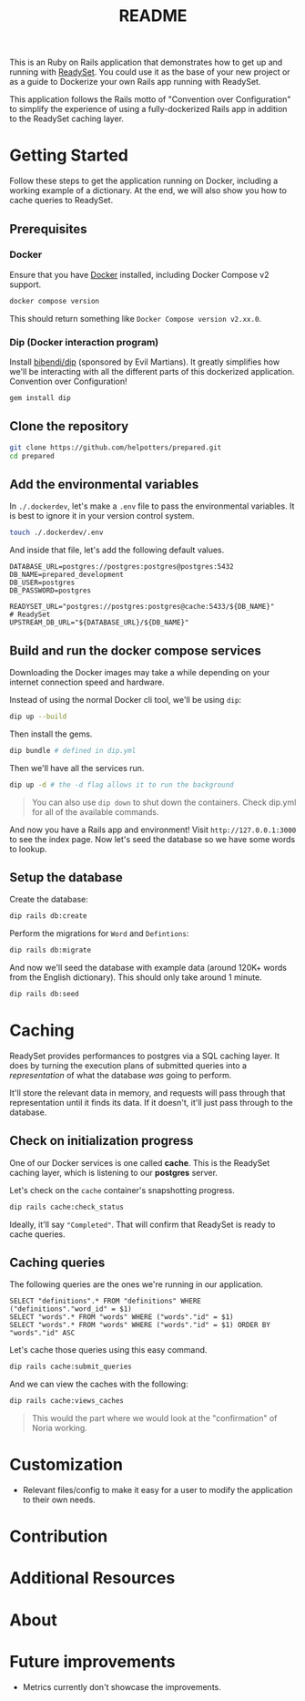 #+title: README
[[./project-logo.png]]

This is an Ruby on Rails application that demonstrates how to get up and running with [[https://github.com/readysettech/readyset][ReadySet]]. You could use it as the base of your new project or as a guide to Dockerize your own Rails app running with ReadySet.

This application follows the Rails motto of "Convention over Configuration" to simplify the experience of using a fully-dockerized Rails app in addition to the ReadySet caching layer.
* Getting Started
Follow these steps to get the application running on Docker, including a working example of a dictionary. At the end, we will also show you how to cache queries to ReadySet.
** Prerequisites
*** Docker
Ensure that you have [[https://docs.docker.com/get-docker/][Docker]] installed, including Docker Compose v2 support.

#+begin_src bash
docker compose version
#+end_src
This should return something like =Docker Compose version v2.xx.0=.
*** Dip (Docker interaction program)
Install [[https://github.com/bibendi/dip][bibendi/dip]] (sponsored by Evil Martians). It greatly simplifies how we'll be interacting with all the different parts of this dockerized application. Convention over Configuration!
  #+begin_src bash
gem install dip
  #+end_src
** Clone the repository
#+begin_src bash
git clone https://github.com/helpotters/prepared.git
cd prepared
#+end_src
** Add the environmental variables
In =./.dockerdev=, let's make a =.env= file to pass the environmental variables. It is best to ignore it in your version control system.

#+begin_src bash
touch ./.dockerdev/.env
#+end_src

And inside that file, let's add the following default values.

#+begin_src
DATABASE_URL=postgres://postgres:postgres@postgres:5432
DB_NAME=prepared_development
DB_USER=postgres
DB_PASSWORD=postgres

READYSET_URL="postgres://postgres:postgres@cache:5433/${DB_NAME}"
# ReadySet
UPSTREAM_DB_URL="${DATABASE_URL}/${DB_NAME}"
#+end_src
** Build and run the docker compose services
Downloading the Docker images may take a while depending on your internet connection speed and hardware.

Instead of using the normal Docker cli tool, we'll be using =dip=:
#+begin_src bash
dip up --build
#+end_src

Then install the gems.
#+begin_src bash
dip bundle # defined in dip.yml
#+end_src

Then we'll have all the services run.
#+begin_src bash
dip up -d # the -d flag allows it to run the background
#+end_src

#+begin_quote
 You can also use =dip down= to shut down the containers. Check dip.yml for all of the available commands.
#+end_quote

And now you have a Rails app and environment! Visit =http://127.0.0.1:3000= to see the index page. Now let's seed the database so we have some words to lookup.
** Setup the database
Create the database:
#+begin_src bash
dip rails db:create
#+end_src

Perform the migrations for =Word= and =Defintions=:
#+begin_src bash
dip rails db:migrate
#+end_src

And now we'll seed the database with example data (around 120K+ words from the English dictionary). This should only take around 1 minute.
#+begin_src bash
dip rails db:seed
#+end_src
* Caching
ReadySet provides performances to postgres via a SQL caching layer. It does by turning the execution plans of submitted queries into a /representation/ of what the database /was/ going to perform.

It'll store the relevant data in memory, and requests will pass through that representation until it finds its data. If it doesn't, it'll just pass through to the database.
** Check on initialization progress
One of our Docker services is one called *cache*. This is the ReadySet caching layer, which is listening to our *postgres* server.

Let's check on the =cache= container's snapshotting progress.

#+begin_src bash
dip rails cache:check_status
#+end_src

Ideally, it'll say ="Completed"=. That will confirm that ReadySet is ready to cache queries.
** Caching queries
The following queries are the ones we're running in our application.

#+begin_src
SELECT "definitions".* FROM "definitions" WHERE ("definitions"."word_id" = $1)
SELECT "words".* FROM "words" WHERE ("words"."id" = $1)
SELECT "words".* FROM "words" WHERE ("words"."id" = $1) ORDER BY "words"."id" ASC
#+end_src

Let's cache those queries using this easy command.
#+begin_src bash
dip rails cache:submit_queries
#+end_src

And we can view the caches with the following:
#+begin_src bash
dip rails cache:views_caches
#+end_src

#+begin_quote
This would the part where we would look at the "confirmation" of Noria working.
#+end_quote
* Customization
- Relevant files/config to make it easy for a user to modify the application to their own needs.
* Contribution
* Additional Resources
* About
* Future improvements
- Metrics currently don't showcase the improvements.
